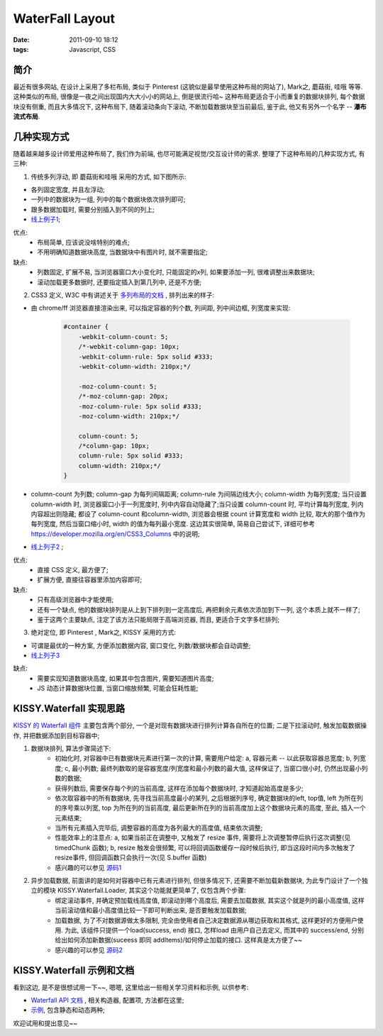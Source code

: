 WaterFall Layout
===================

:date: 2011-09-10 18:12
:tags: Javascript, CSS


简介
-----------

最近有很多网站, 在设计上采用了多栏布局, 类似于 Pinterest (这貌似是最早使用这种布局的网站了), Mark之, 蘑菇街, 哇哦 等等. 这种类似的布局, 很像是一夜之间出现国内大大小小的网站上, 倒是很流行哈~
这种布局更适合于小而重复的数据块排列, 每个数据块没有侧重, 而且大多情况下, 这种布局下, 随着滚动条向下滚动, 不断加载数据块至当前最后, 鉴于此, 他又有另外一个名字 -- **瀑布流式布局**.

几种实现方式
-----------------

随着越来越多设计师爱用这种布局了, 我们作为前端, 也尽可能满足视觉/交互设计师的需求. 整理了下这种布局的几种实现方式, 有三种:

1) 传统多列浮动, 即 蘑菇街和哇哦 采用的方式, 如下图所示:

.. image:: http://lizziepic.appspot.com/img?img_id=aglsaXp6aWVwaWNyDQsSBVBob3RvGOnoAQw
    :alt: 传统多列浮动


* 各列固定宽度, 并且左浮动;
* 一列中的数据块为一组, 列中的每个数据块依次排列即可;
* 跟多数据加载时, 需要分别插入到不同的列上;
* `线上例子1 <http://wow.taobao.com/>`_;

优点:
    * 布局简单, 应该说没啥特别的难点;
    * 不用明确知道数据块高度, 当数据块中有图片时, 就不需要指定;

缺点:
    * 列数固定, 扩展不易, 当浏览器窗口大小变化时, 只能固定的x列, 如果要添加一列, 很难调整出来数据块;
    * 滚动加载更多数据时, 还要指定插入到第几列中, 还是不方便;

2) CSS3 定义, W3C 中有讲述关于 `多列布局的文档 <http://www.w3.org/TR/css3-multicol/>`_ , 排列出来的样子:

.. image:: http://lizziepic.appspot.com/img?img_id=aglsaXp6aWVwaWNyDQsSBVBob3RvGNHwAQw
    :alt: 多列布局

* 由 chrome/ff 浏览器直接渲染出来, 可以指定容器的列个数, 列间距, 列中间边框, 列宽度来实现:

    .. sourcecode:: css

        #container {
            -webkit-column-count: 5;
            /*-webkit-column-gap: 10px;
            -webkit-column-rule: 5px solid #333;
            -webkit-column-width: 210px;*/

            -moz-column-count: 5;
            /*-moz-column-gap: 20px;
            -moz-column-rule: 5px solid #333;
            -moz-column-width: 210px;*/

            column-count: 5;
            /*column-gap: 10px;
            column-rule: 5px solid #333;
            column-width: 210px;*/
        }

* column-count 为列数; column-gap 为每列间隔距离; column-rule 为间隔边线大小; column-width 为每列宽度; 当只设置 column-width 时, 浏览器窗口小于一列宽度时, 列中内容自动隐藏了;当只设置 column-count 时, 平均计算每列宽度, 列内内容超出则隐藏; 都设了 column-count 和column-width, 浏览器会根据 count 计算宽度和 width 比较, 取大的那个值作为每列宽度, 然后当窗口缩小时, width 的值为每列最小宽度. 这边其实很简单, 简易自己尝试下, 详细可参考 https://developer.mozilla.org/en/CSS3_Columns 中的说明;
* `线上列子2 <http://lizzie.github.com/kissy/src/waterfall/demo/css3.html>`_ ;

优点:
    * 直接 CSS 定义, 最方便了;
    * 扩展方便, 直接往容器里添加内容即可;

缺点:
    * 只有高级浏览器中才能使用;
    * 还有一个缺点, 他的数据块排列是从上到下排列到一定高度后, 再把剩余元素依次添加到下一列, 这个本质上就不一样了;
    * 鉴于这两个主要缺点, 注定了该方法只能局限于高端浏览器, 而且, 更适合于文字多栏排列;


3) 绝对定位, 即 Pinterest , Mark之, KISSY 采用的方式:

.. image:: http://lizziepic.appspot.com/img?img_id=aglsaXp6aWVwaWNyDQsSBVBob3RvGLn4AQw
    :alt: 绝对定位

* 可谓是最优的一种方案, 方便添加数据内容, 窗口变化, 列数/数据块都会自动调整;
* `线上列子3 <http://docs.kissyui.com/docs/html/static/demo/waterfall/demo2.html>`_

缺点:
    * 需要实现知道数据块高度, 如果其中包含图片, 需要知道图片高度;
    * JS 动态计算数据块位置, 当窗口缩放频繁, 可能会狂耗性能;


KISSY.Waterfall 实现思路
---------------------------------

`KISSY 的 Waterfall 组件 <http://docs.kissyui.com/docs/html/api/component/waterfall/>`_ 主要包含两个部分, 一个是对现有数据块进行排列计算各自所在的位置; 二是下拉滚动时, 触发加载数据操作, 并把数据添加到目标容器中;

1) 数据块排列, 算法步骤简述下:
    * 初始化时, 对容器中已有数据块元素进行第一次的计算, 需要用户给定: a, 容器元素 -- 以此获取容器总宽度; b, 列宽度; c, 最小列数; 最终列数取的是容器宽度/列宽度和最小列数的最大值, 这样保证了, 当窗口很小时, 仍然出现最小列数的数据;
    * 获得列数后, 需要保存每个列的当前高度, 这样在添加每个数据块时, 才知道起始高度是多少;
    * 依次取容器中的所有数据块, 先寻找当前高度最小的某列, 之后根据列序号, 确定数据块的left, top值, left 为所在列的序号乘以列宽, top 为所在列的当前高度, 最后更新所在列的当前高度加上这个数据块元素的高度, 至此, 插入一个元素结束;
    * 当所有元素插入完毕后, 调整容器的高度为各列最大的高度值, 结束依次调整;
    * 性能效率上的注意点: a, 如果当前正在调整中, 又触发了 resize 事件, 需要将上次调整暂停后执行这次调整(见 timedChunk 函数); b, resize 触发会很频繁, 可以将回调函数缓存一段时候后执行, 即当这段时间内多次触发了resize事件, 但回调函数只会执行一次(见 S.buffer 函数)
    * 感兴趣的可以参见 `源码1 <https://github.com/kissyteam/kissy/blob/master/src/waterfall/base.js>`_

2) 异步加载数据, 前面讲的是如何对容器中已有元素进行排列, 但很多情况下, 还需要不断加载新数据块, 为此专门设计了一个独立的模块 KISSY.Waterfall.Loader, 其实这个功能就更简单了, 仅包含两个步骤:
    * 绑定滚动事件, 并确定预加载线高度值, 即滚动到哪个高度后, 需要去加载数据, 其实这个就是列的最小高度值, 这样当前滚动值和最小高度值比较一下即可判断出来, 是否要触发加载数据;
    * 加载数据, 为了不对数据源做太多限制, 完全由使用者自己决定数据源从哪边获取和其格式, 这样更好的方便用户使用. 为此, 该组件只提供一个load(success, end) 接口, 怎样load 由用户自己去定义, 而其中的 success/end, 分别给出如何添加新数据(suceess 即同 addItems)/如何停止加载的接口. 这样真是太方便了~~
    * 感兴趣的可以参见 `源码2 <https://github.com/kissyteam/kissy/blob/master/src/waterfall/loader.js>`_


KISSY.Waterfall 示例和文档
---------------------------------

看到这边, 是不是很想试用一下~~, 嗯嗯, 这里给出一些相关学习资料和示例, 以供参考:

* `Waterfall API 文档 <http://docs.kissyui.com/docs/html/api/component/waterfall/%3Cbr%20/%3E>`_ , 相关构造器, 配置项, 方法都在这里;
* `示例 <http://docs.kissyui.com/docs/html/demo/component/waterfall/%3Cbr%20/%3E>`_, 包含静态和动态两种;

欢迎试用和提出意见~~
